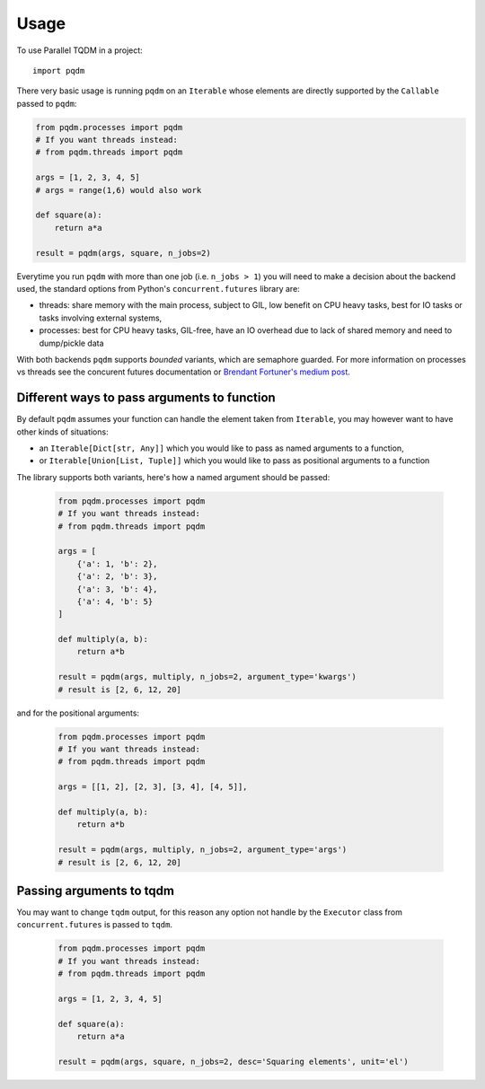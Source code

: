 =====
Usage
=====

To use Parallel TQDM in a project::

    import pqdm

There very basic usage is running ``pqdm`` on an ``Iterable`` whose elements are
directly supported by the ``Callable`` passed to ``pqdm``:

.. code-block:: python

    from pqdm.processes import pqdm
    # If you want threads instead:
    # from pqdm.threads import pqdm

    args = [1, 2, 3, 4, 5]
    # args = range(1,6) would also work

    def square(a):
        return a*a

    result = pqdm(args, square, n_jobs=2)


Everytime you run ``pqdm`` with more than one job (i.e. ``n_jobs > 1``) you will
need to make a decision about the backend used, the standard options from Python's
``concurrent.futures`` library are:

- threads: share memory with the main process, subject to GIL, low benefit on CPU heavy tasks, best for IO tasks or tasks involving external systems,
- processes: best for CPU heavy tasks, GIL-free, have an IO overhead due to lack of shared memory and need to dump/pickle data

With both backends ``pqdm`` supports `bounded` variants, which are semaphore guarded. For
more information on processes vs threads see the concurent futures documentation or `Brendant
Fortuner's medium post <https://medium.com/@bfortuner/python-multithreading-vs-multiprocessing-73072ce5600b>`_.

Different ways to pass arguments to function
--------------------------------------------

By default ``pqdm`` assumes your function can handle the element taken from ``Iterable``,
you may however want to have other kinds of situations:

- an ``Iterable[Dict[str, Any]]`` which you would like to pass as named arguments to
  a function,
- or ``Iterable[Union[List, Tuple]]`` which you would like to pass as positional arguments to
  a function

The library supports both variants, here's how a named argument should be passed:

 .. code-block:: python

    from pqdm.processes import pqdm
    # If you want threads instead:
    # from pqdm.threads import pqdm

    args = [
        {'a': 1, 'b': 2},
        {'a': 2, 'b': 3},
        {'a': 3, 'b': 4},
        {'a': 4, 'b': 5}
    ]

    def multiply(a, b):
        return a*b

    result = pqdm(args, multiply, n_jobs=2, argument_type='kwargs')
    # result is [2, 6, 12, 20]

and for the positional arguments:

 .. code-block:: python

    from pqdm.processes import pqdm
    # If you want threads instead:
    # from pqdm.threads import pqdm

    args = [[1, 2], [2, 3], [3, 4], [4, 5]],

    def multiply(a, b):
        return a*b

    result = pqdm(args, multiply, n_jobs=2, argument_type='args')
    # result is [2, 6, 12, 20]


Passing arguments to tqdm
-------------------------

You may want to change ``tqdm`` output, for this reason any option not handle by the
``Executor`` class from ``concurrent.futures`` is passed to ``tqdm``.

 .. code-block:: python

    from pqdm.processes import pqdm
    # If you want threads instead:
    # from pqdm.threads import pqdm

    args = [1, 2, 3, 4, 5]

    def square(a):
        return a*a

    result = pqdm(args, square, n_jobs=2, desc='Squaring elements', unit='el')
